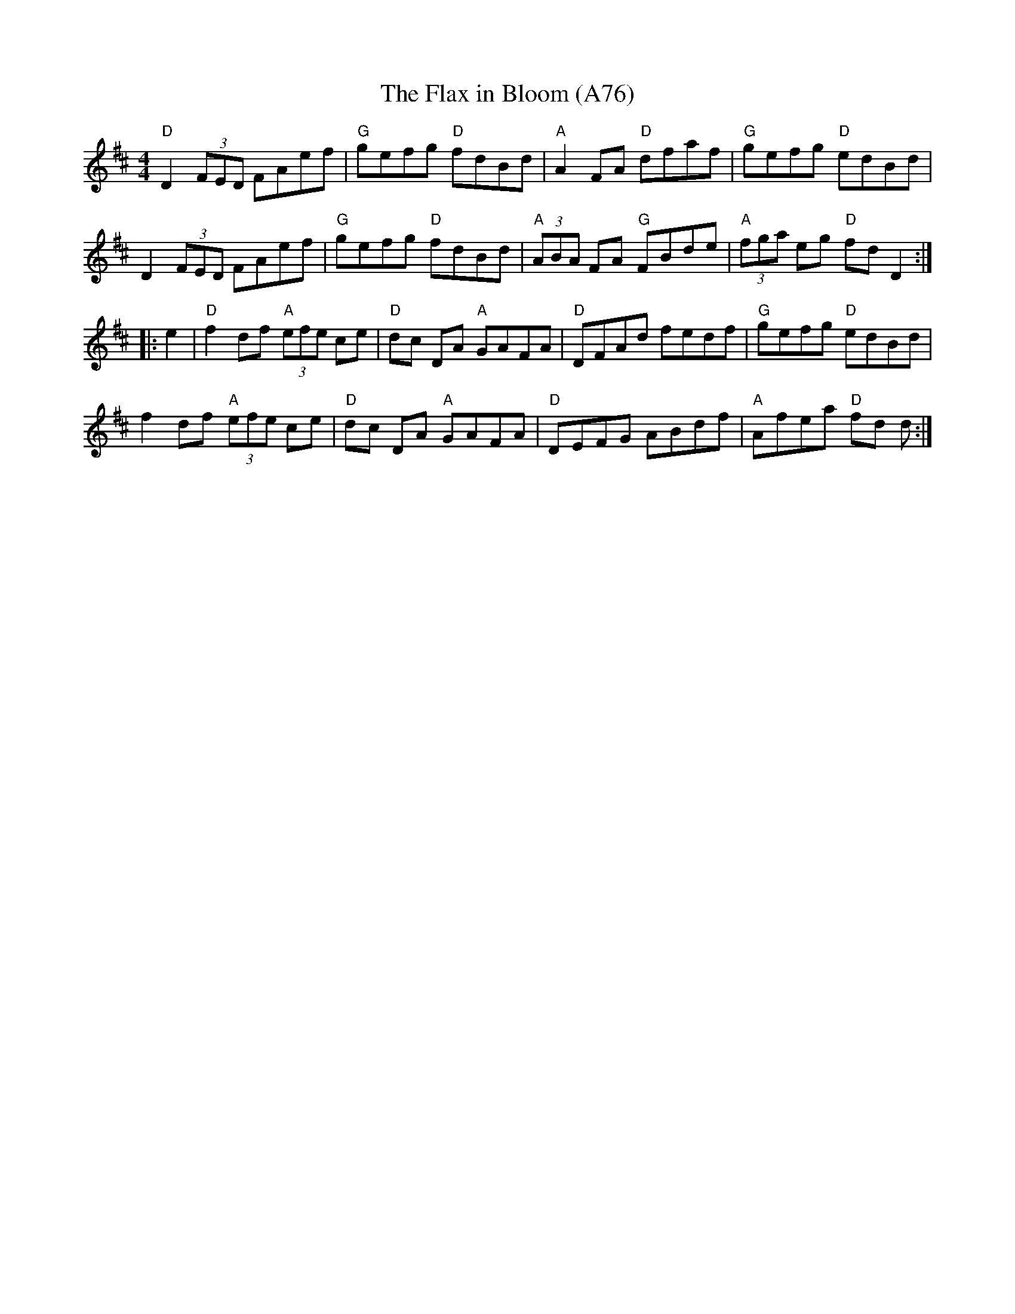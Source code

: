 X: 1182
T: The Flax in Bloom (A76)
N: page A76
N: heptatonic
R: Reel
M: 4/4
L: 1/8
K: D
"D"D2 (3FED FAef|"G"gefg "D"fdBd|"A"A2 FA "D"dfaf|"G"gefg "D"edBd|
D2 (3FED FAef|"G"gefg "D"fdBd|"A"(3ABA FA "G"FBde|"A"(3fga eg "D"fd D2::
e2|"D"f2 df "A"(3efe ce|"D"dc DA "A"GAFA|"D"DFAd fedf|"G"gefg "D"edBd|
f2 df "A"(3efe ce|"D"dc DA "A"GAFA|"D"DEFG ABdf|"A"Afea "D"fd d:|
